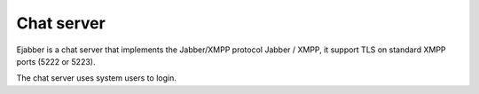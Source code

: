 ===========
Chat server
===========

Ejabber is a chat server that implements the Jabber/XMPP protocol Jabber / XMPP, it support TLS on standard XMPP ports (5222 or 5223).

The chat server uses system users to login.


